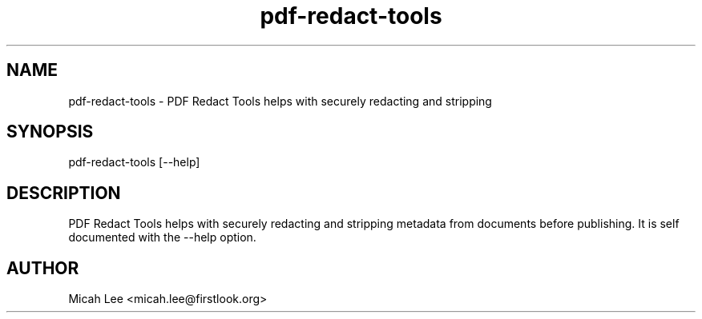 .TH pdf-redact-tools 1 local
.SH NAME
pdf-redact-tools \- PDF Redact Tools helps with securely redacting and stripping

.SH SYNOPSIS
pdf-redact-tools [--help]
.SH DESCRIPTION
PDF Redact Tools helps with securely redacting and stripping metadata
from documents before publishing. It is self documented with the --help option.

.SH AUTHOR
Micah Lee <micah.lee@firstlook.org>
